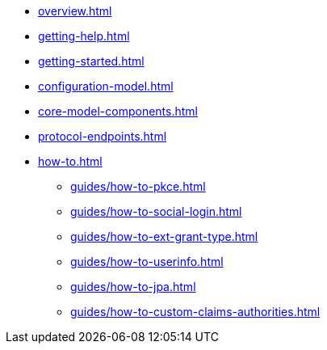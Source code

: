 * xref:overview.adoc[]
* xref:getting-help.adoc[]
* xref:getting-started.adoc[]
* xref:configuration-model.adoc[]
* xref:core-model-components.adoc[]
* xref:protocol-endpoints.adoc[]
* xref:how-to.adoc[]
** xref:guides/how-to-pkce.adoc[]
** xref:guides/how-to-social-login.adoc[]
** xref:guides/how-to-ext-grant-type.adoc[]
** xref:guides/how-to-userinfo.adoc[]
** xref:guides/how-to-jpa.adoc[]
** xref:guides/how-to-custom-claims-authorities.adoc[]
